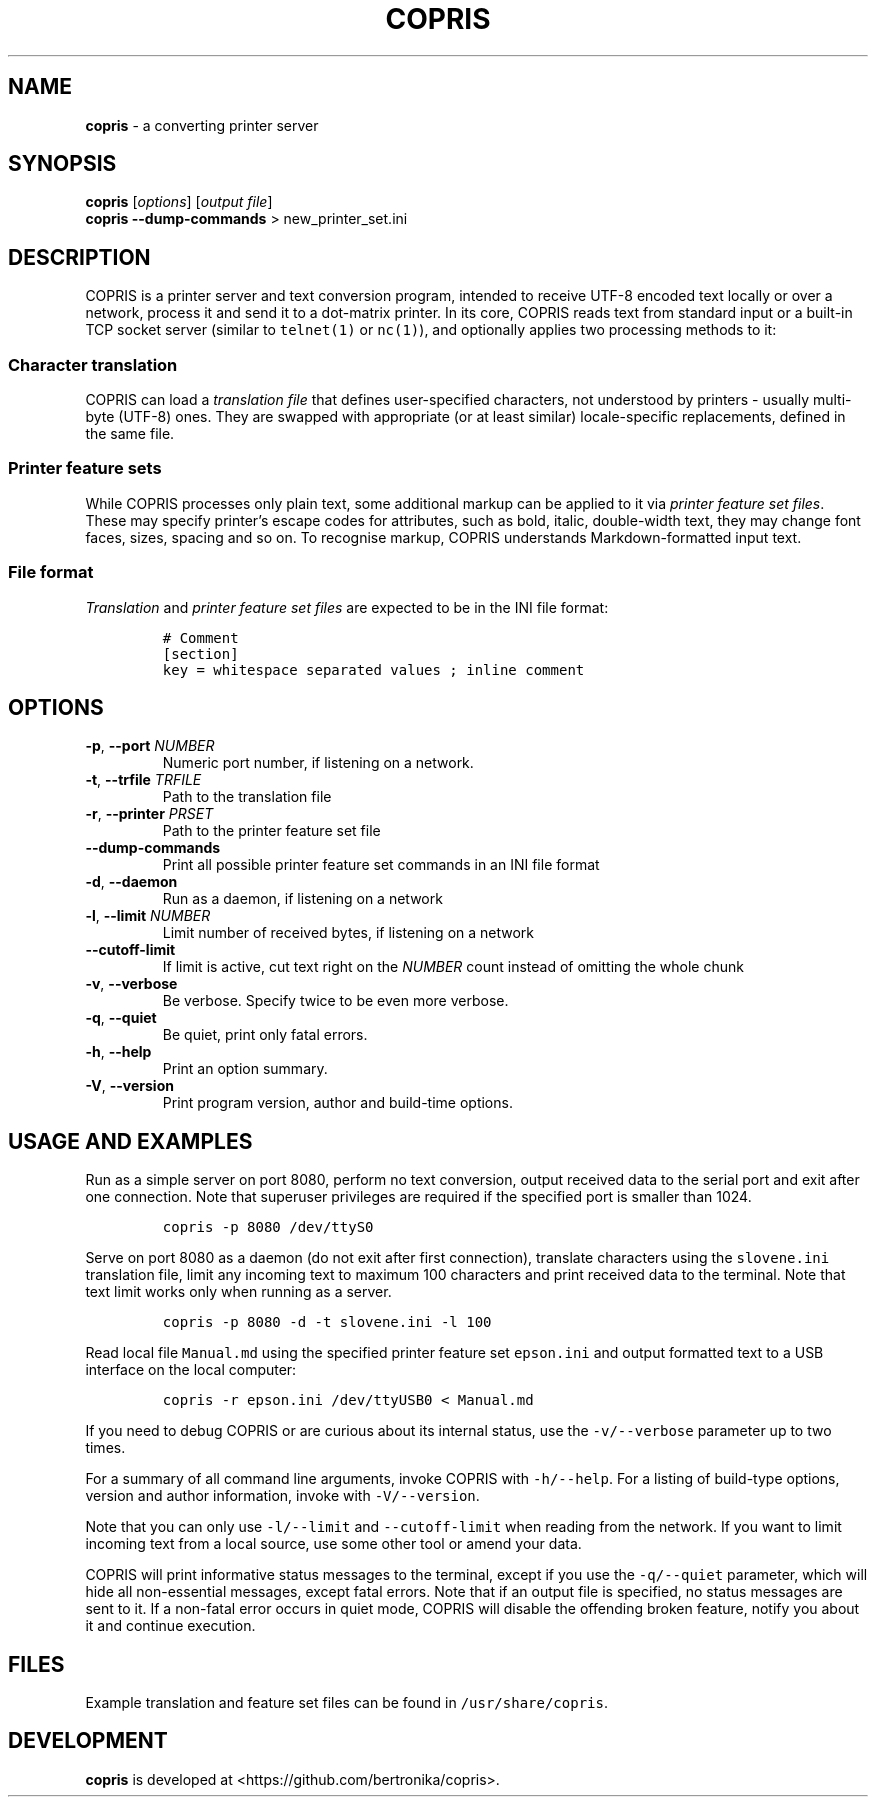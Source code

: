 .\" Automatically generated by Pandoc 2.17.1.1
.\"
.\" Define V font for inline verbatim, using C font in formats
.\" that render this, and otherwise B font.
.ie "\f[CB]x\f[]"x" \{\
. ftr V B
. ftr VI BI
. ftr VB B
. ftr VBI BI
.\}
.el \{\
. ftr V CR
. ftr VI CI
. ftr VB CB
. ftr VBI CBI
.\}
.TH "COPRIS" "1" "2022-06-19" "" "0.9-356-g1b2b1a9-dirty"
.hy
.SH NAME
.PP
\f[B]copris\f[R] - a converting printer server
.SH SYNOPSIS
.PP
\f[B]copris\f[R] [\f[I]options\f[R]] [\f[I]output file\f[R]]
.PD 0
.P
.PD
\f[B]copris\f[R] \f[B]--dump-commands\f[R] > new_printer_set.ini
.SH DESCRIPTION
.PP
COPRIS is a printer server and text conversion program, intended to
receive UTF-8 encoded text locally or over a network, process it and
send it to a dot-matrix printer.
In its core, COPRIS reads text from standard input or a built-in TCP
socket server (similar to \f[V]telnet(1)\f[R] or \f[V]nc(1)\f[R]), and
optionally applies two processing methods to it:
.SS Character translation
.PP
COPRIS can load a \f[I]translation file\f[R] that defines user-specified
characters, not understood by printers - usually multi-byte (UTF-8)
ones.
They are swapped with appropriate (or at least similar) locale-specific
replacements, defined in the same file.
.SS Printer feature sets
.PP
While COPRIS processes only plain text, some additional markup can be
applied to it via \f[I]printer feature set files\f[R].
These may specify printer\[cq]s escape codes for attributes, such as
bold, italic, double-width text, they may change font faces, sizes,
spacing and so on.
To recognise markup, COPRIS understands Markdown-formatted input text.
.SS File format
.PP
\f[I]Translation\f[R] and \f[I]printer feature set files\f[R] are
expected to be in the INI file format:
.IP
.nf
\f[C]
# Comment
[section]
key = whitespace separated values ; inline comment
\f[R]
.fi
.SH OPTIONS
.TP
\f[B]-p\f[R], \f[B]--port\f[R] \f[I]NUMBER\f[R]
Numeric port number, if listening on a network.
.TP
\f[B]-t\f[R], \f[B]--trfile\f[R] \f[I]TRFILE\f[R]
Path to the translation file
.TP
\f[B]-r\f[R], \f[B]--printer\f[R] \f[I]PRSET\f[R]
Path to the printer feature set file
.TP
\f[B]--dump-commands\f[R]
Print all possible printer feature set commands in an INI file format
.TP
\f[B]-d\f[R], \f[B]--daemon\f[R]
Run as a daemon, if listening on a network
.TP
\f[B]-l\f[R], \f[B]--limit\f[R] \f[I]NUMBER\f[R]
Limit number of received bytes, if listening on a network
.TP
\f[B]--cutoff-limit\f[R]
If limit is active, cut text right on the \f[I]NUMBER\f[R] count instead
of omitting the whole chunk
.TP
\f[B]-v\f[R], \f[B]--verbose\f[R]
Be verbose.
Specify twice to be even more verbose.
.TP
\f[B]-q\f[R], \f[B]--quiet\f[R]
Be quiet, print only fatal errors.
.TP
\f[B]-h\f[R], \f[B]--help\f[R]
Print an option summary.
.TP
\f[B]-V\f[R], \f[B]--version\f[R]
Print program version, author and build-time options.
.SH USAGE AND EXAMPLES
.PP
Run as a simple server on port 8080, perform no text conversion, output
received data to the serial port and exit after one connection.
Note that superuser privileges are required if the specified port is
smaller than 1024.
.IP
.nf
\f[C]
copris -p 8080 /dev/ttyS0
\f[R]
.fi
.PP
Serve on port 8080 as a daemon (do not exit after first connection),
translate characters using the \f[V]slovene.ini\f[R] translation file,
limit any incoming text to maximum 100 characters and print received
data to the terminal.
Note that text limit works only when running as a server.
.IP
.nf
\f[C]
copris -p 8080 -d -t slovene.ini -l 100
\f[R]
.fi
.PP
Read local file \f[V]Manual.md\f[R] using the specified printer feature
set \f[V]epson.ini\f[R] and output formatted text to a USB interface on
the local computer:
.IP
.nf
\f[C]
copris -r epson.ini /dev/ttyUSB0 < Manual.md
\f[R]
.fi
.PP
If you need to debug COPRIS or are curious about its internal status,
use the \f[V]-v/--verbose\f[R] parameter up to two times.
.PP
For a summary of all command line arguments, invoke COPRIS with
\f[V]-h/--help\f[R].
For a listing of build-type options, version and author information,
invoke with \f[V]-V/--version\f[R].
.PP
Note that you can only use \f[V]-l/--limit\f[R] and
\f[V]--cutoff-limit\f[R] when reading from the network.
If you want to limit incoming text from a local source, use some other
tool or amend your data.
.PP
COPRIS will print informative status messages to the terminal, except if
you use the \f[V]-q/--quiet\f[R] parameter, which will hide all
non-essential messages, except fatal errors.
Note that if an output file is specified, no status messages are sent to
it.
If a non-fatal error occurs in quiet mode, COPRIS will disable the
offending broken feature, notify you about it and continue execution.
.SH FILES
.PP
Example translation and feature set files can be found in
\f[V]/usr/share/copris\f[R].
.SH DEVELOPMENT
.PP
\f[B]copris\f[R] is developed at <https://github.com/bertronika/copris>.
